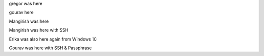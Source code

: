 gregor was here

gourav here

Mangirish was here

Mangirish was here with SSH

Erika was also here again from Windows 10

Gourav was here with SSH & Passphrase
